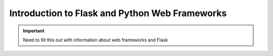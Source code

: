 ===============================================
Introduction to Flask and Python Web Frameworks
===============================================

.. important::

    Need to fill this out with information about web frameworks and Flask